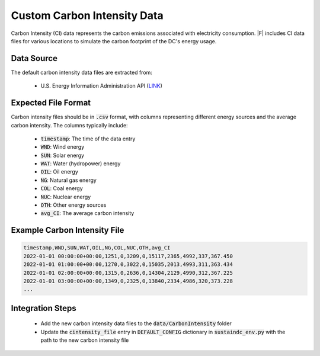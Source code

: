 =================================
Custom Carbon Intensity Data
=================================

Carbon Intensity (CI) data represents the carbon emissions associated with electricity consumption. |F| includes CI data files for various locations to simulate the carbon footprint of the DC's energy usage.

Data Source
-------------

The default carbon intensity data files are extracted from:

  - U.S. Energy Information Administration API (`LINK <https://api.eia.gov/bulk/EBA.zip>`_)

Expected File Format
------------------------

Carbon intensity files should be in :code:`.csv` format, with columns representing different energy sources and the average carbon intensity. The columns typically include:

  - :code:`timestamp`: The time of the data entry
  - :code:`WND`: Wind energy
  - :code:`SUN`: Solar energy
  - :code:`WAT`: Water (hydropower) energy
  - :code:`OIL`: Oil energy
  - :code:`NG`: Natural gas energy
  - :code:`COL`: Coal energy
  - :code:`NUC`: Nuclear energy
  - :code:`OTH`: Other energy sources
  - :code:`avg_CI`: The average carbon intensity

Example Carbon Intensity File
-----------------------------------------

.. code-block:: python

   timestamp,WND,SUN,WAT,OIL,NG,COL,NUC,OTH,avg_CI
   2022-01-01 00:00:00+00:00,1251,0,3209,0,15117,2365,4992,337,367.450
   2022-01-01 01:00:00+00:00,1270,0,3022,0,15035,2013,4993,311,363.434
   2022-01-01 02:00:00+00:00,1315,0,2636,0,14304,2129,4990,312,367.225
   2022-01-01 03:00:00+00:00,1349,0,2325,0,13840,2334,4986,320,373.228
   ...



Integration Steps
-----------------------

  - Add the new carbon intensity data files to the :code:`data/CarbonIntensity` folder
  - Update the :code:`cintensity_file` entry in :code:`DEFAULT_CONFIG` dictionary in :code:`sustaindc_env.py` with the path to the new carbon intensity file
